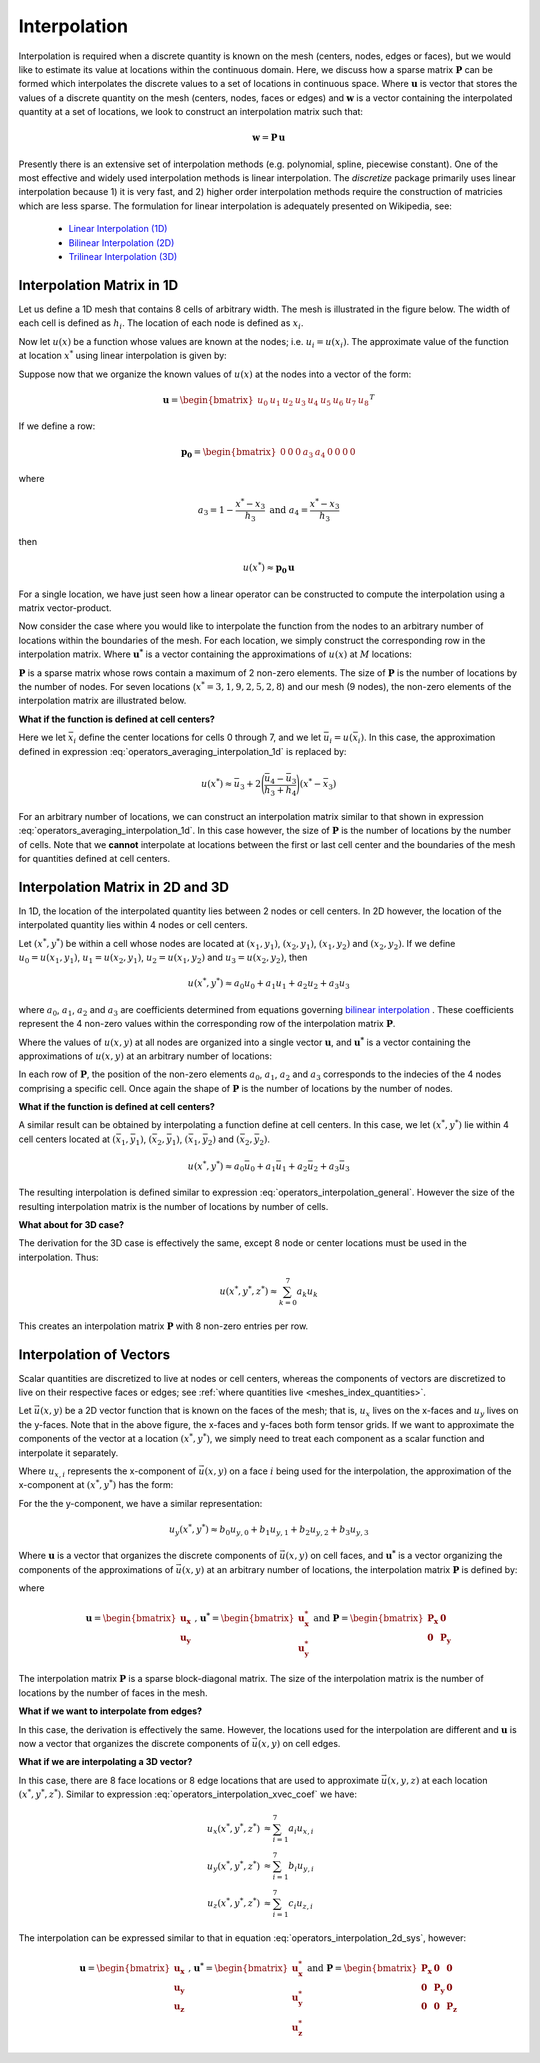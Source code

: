 .. _operators_interpolation:

Interpolation
*************

Interpolation is required when a discrete quantity is known on the mesh (centers, nodes, edges or faces),
but we would like to estimate its value at locations within the continuous domain.
Here, we discuss how a sparse matrix :math:`\boldsymbol{P}` can be formed which interpolates the discrete values to
a set of locations in continuous space. Where :math:`\boldsymbol{u}` is vector that stores
the values of a discrete quantity on the mesh (centers, nodes, faces or edges) and
:math:`\boldsymbol{w}` is a vector containing the interpolated quantity at a set of locations,
we look to construct an interpolation matrix such that:

.. math::
	\boldsymbol{w} = \boldsymbol{P \, u}

Presently there is an extensive set of interpolation methods (e.g. polynomial, spline, piecewise constant).
One of the most effective and widely used interpolation methods is linear interpolation.
The *discretize* package primarily uses linear interpolation because 1) it is very fast, and 2) higher order
interpolation methods require the construction of matricies which are less sparse.
The formulation for linear interpolation is adequately presented on Wikipedia, see:

	- `Linear Interpolation (1D) <https://en.wikipedia.org/wiki/Linear_interpolation>`__
	- `Bilinear Interpolation (2D) <https://en.wikipedia.org/wiki/Bilinear_interpolation>`__
	- `Trilinear Interpolation (3D) <https://en.wikipedia.org/wiki/Trilinear_interpolation>`__


Interpolation Matrix in 1D
==========================

Let us define a 1D mesh that contains 8 cells of arbitrary width.
The mesh is illustrated in the figure below. The width of each cell is
defined as :math:`h_i`. The location of each node is defined as :math:`x_i`.

.. image:: ../../images/interpolation_1d.png
    :align: center
    :width: 600

Now let :math:`u(x)` be a function whose values are known at the nodes;
i.e. :math:`u_i = u(x_i)`.
The approximate value of the function at location :math:`x^*` 
using linear interpolation is given by:

.. math::
	u(x^*) \approx u_3 + \Bigg ( \frac{u_4 - u_3}{h_3} \Bigg ) (x^* - x_3)
	:label: operators_averaging_interpolation_1d


Suppose now that we organize the known values of :math:`u(x)` at the nodes
into a vector of the form:

.. math::
	\boldsymbol{u} = \begin{bmatrix} u_0 & u_1 & u_2 & u_3 & u_4 & u_5 & u_6 & u_7 & u_8 \end{bmatrix}^T

If we define a row:

.. math::
	\boldsymbol{p_0} = \begin{bmatrix} 0 & 0 & 0 & a_3 & a_4 & 0 & 0 & 0 & 0 \end{bmatrix}

where

.. math::
	a_3 = 1 - \frac{x^* - x_3}{h_3} \;\;\;\;\; \textrm{and} \;\;\;\;\; a_4 = \frac{x^* - x_3}{h_3}

then

.. math::
	u(x^*) \approx \boldsymbol{p_0 \, u}

For a single location, we have just seen how a linear operator can be constructed to
compute the interpolation using a matrix vector-product.

Now consider the case where you would like to interpolate the function from the nodes to
an arbitrary number of locations within the boundaries of the mesh.
For each location, we simply construct the corresponding row in the interpolation matrix.
Where :math:`\boldsymbol{u^*}` is a vector containing the approximations of :math:`u(x)` at :math:`M`
locations:

.. math::
	\boldsymbol{u^*} \approx \boldsymbol{P\, u} \;\;\;\;\;\; \textrm{where} \;\;\;\;\;\;
	\boldsymbol{P} = \begin{bmatrix} \cdots \;\; \boldsymbol{p_0} \;\; \cdots \\
	\cdots \;\; \boldsymbol{p_1} \;\; \cdots \\ \vdots \\
	\cdots \, \boldsymbol{p_{M-1}} \, \cdots \end{bmatrix}
	:label: operators_averaging_interpolation_matrix

:math:`\boldsymbol{P}` is a sparse matrix whose rows contain a maximum of 2 non-zero elements.
The size of :math:`\boldsymbol{P}` is the number of locations by the number of nodes.
For seven locations (:math:`x^* = 3,1,9,2,5,2,8`) and our mesh (9 nodes),
the non-zero elements of the interpolation matrix are illustrated below.

.. image:: ../../images/interpolation_1d_sparse.png
    :align: center
    :width: 250


**What if the function is defined at cell centers?**

Here we let :math:`\bar{x}_i` define the center locations
for cells 0 through 7, and we let :math:`\bar{u}_i = u(\bar{x}_i)`.
In this case, the approximation defined in expression :eq:`operators_averaging_interpolation_1d` is replaced by:

.. math::
	u(x^*) \approx \bar{u}_3 + 2 \Bigg ( \frac{\bar{u}_4 - \bar{u}_3}{h_3 + h_4} \Bigg ) (x^* - \bar{x}_3)

For an arbitrary number of locations, we can construct an interpolation matrix similar to that shown
in expression :eq:`operators_averaging_interpolation_1d`. In this case however, the size of
:math:`\boldsymbol{P}` is the number of locations by the number of cells. Note that we **cannot**
interpolate at locations between the first or last cell center and the boundaries of the mesh
for quantities defined at cell centers.


Interpolation Matrix in 2D and 3D
=================================

In 1D, the location of the interpolated quantity lies between 2 nodes or cell centers.
In 2D however, the location of the interpolated quantity lies within 4 nodes or cell centers.

.. image:: ../../images/interpolation_2d.png
    :align: center
    :width: 300

Let :math:`(x^*, y^*)` be within a cell whose nodes are located at
:math:`(x_1, y_1)`, :math:`(x_2, y_1)`, :math:`(x_1, y_2)` and :math:`(x_2, y_2)`.
If we define :math:`u_0 = u(x_1, y_1)`, :math:`u_1 = u(x_2, y_1)`, :math:`u_2 = u(x_1, y_2)` and
:math:`u_3 = u(x_2, y_2)`, then

.. math::
	u(x^*, y^*) \approx a_0 u_0 + a_1 u_1 + a_2 u_2 + a_3 u_3

where :math:`a_0`, :math:`a_1`, :math:`a_2` and :math:`a_3` are coefficients determined from equations
governing `bilinear interpolation <https://en.wikipedia.org/wiki/Bilinear_interpolation>`__ .
These coefficients represent the 4 non-zero values within the corresponding row of the interpolation matrix :math:`\boldsymbol{P}`.

Where the values of :math:`u(x,y)` at all nodes are organized into a single vector :math:`\boldsymbol{u}`,
and :math:`\boldsymbol{u^*}` is a vector containing the approximations of :math:`u(x,y)` at an arbitrary number of locations:

.. math::
	\boldsymbol{u^*} \approx \boldsymbol{P\, u}
	:label: operators_interpolation_general

In each row of :math:`\boldsymbol{P}`, the position of the non-zero elements :math:`a_0`, :math:`a_1`, :math:`a_2` and :math:`a_3`
corresponds to the indecies of the 4 nodes comprising a specific cell.
Once again the shape of :math:`\boldsymbol{P}` is the number of locations by the number of nodes.

**What if the function is defined at cell centers?**

A similar result can be obtained by interpolating a function define at cell centers.
In this case, we let :math:`(x^*, y^*)` lie within 4 cell centers located at
:math:`(\bar{x}_1, \bar{y}_1)`, :math:`(\bar{x}_2, \bar{y}_1)`, :math:`(\bar{x}_1, \bar{y}_2)` and :math:`(\bar{x}_2, \bar{y}_2)`.

.. math::
	u(x^*, y^*) \approx a_0 \bar{u}_0 + a_1 \bar{u}_1 + a_2 \bar{u}_2 + a_3 \bar{u}_3

The resulting interpolation is defined similar to expression :eq:`operators_interpolation_general`.
However the size of the resulting interpolation matrix is the number of locations by number of cells.

**What about for 3D case?**

The derivation for the 3D case is effectively the same, except 8 node or center locations must
be used in the interpolation. Thus:

.. math::
	u(x^*, y^*, z^*) \approx \sum_{k=0}^7 a_k u_k

This creates an interpolation matrix :math:`\boldsymbol{P}` with 8 non-zero entries per row.

Interpolation of Vectors
========================

Scalar quantities are discretized to live at nodes or cell centers, whereas the
components of vectors are discretized to live on their respective faces or edges;
see :ref:`where quantities live <meshes_index_quantities>`. 

.. image:: ../../images/interpolation_2d_vectors.png
    :align: center
    :width: 600

Let :math:`\vec{u} (x,y)` be a 2D vector function that is known on the faces of the mesh;
that is, :math:`u_x` lives on the x-faces and :math:`u_y` lives on the y-faces. 
Note that in the above figure, the x-faces and y-faces both form tensor grids.
If we want to approximate the components of the vector at a location :math:`(x^*,y^*)`,
we simply need to treat each component as a scalar function and interpolate it separately.

Where :math:`u_{x,i}` represents the x-component of :math:`\vec{u} (x,y)` on a face :math:`i` being used for the interpolation,
the approximation of the x-component at :math:`(x^*, y^*)` has the form:

.. math::
	u_x(x^*, y^*) \approx a_0 u_{x,0} + a_1 u_{x,1} + a_2 u_{x,2} + a_3 u_{x,3}
	:label: operators_interpolation_xvec_coef

For the the y-component, we have a similar representation:

.. math::
	u_y(x^*, y^*) \approx b_0 u_{y,0} + b_1 u_{y,1} + b_2 u_{y,2} + b_3 u_{y,3}

Where :math:`\boldsymbol{u}` is a vector that organizes the discrete components of :math:`\vec{u} (x,y)` on cell faces,
and :math:`\boldsymbol{u^*}` is a vector organizing the components of the approximations of :math:`\vec{u}(x,y)` at an arbitrary number of locations,
the interpolation matrix :math:`\boldsymbol{P}` is defined by:

.. math::
	\boldsymbol{u^*} \approx \boldsymbol{P \, u}
	:label: operators_interpolation_2d_sys

where

.. math::
	\boldsymbol{u} = \begin{bmatrix} \boldsymbol{u_x} \\ \boldsymbol{u_y} \end{bmatrix}
	\;\;\textrm{,}\;\;\;\;
	\boldsymbol{u^*} = \begin{bmatrix} \boldsymbol{u_x^*} \\ \boldsymbol{u_y^*} \end{bmatrix}
	\;\;\;\;\textrm{and}\;\;\;\;
	\boldsymbol{P} = \begin{bmatrix} \boldsymbol{P_x} & \boldsymbol{0} \\ \boldsymbol{0} & \boldsymbol{P_y} \end{bmatrix}

The interpolation matrix :math:`\boldsymbol{P}` is a sparse block-diagonal matrix.
The size of the interpolation matrix is the number of locations by the number of faces in the mesh.

**What if we want to interpolate from edges?**

In this case, the derivation is effectively the same.
However, the locations used for the interpolation are different and
:math:`\boldsymbol{u}` is now a vector that organizes the discrete components of :math:`\vec{u} (x,y)` on cell edges.


**What if we are interpolating a 3D vector?**

In this case, there are 8 face locations or 8 edge locations that are used to approximate
:math:`\vec{u}(x,y,z)` at each location :math:`(x^*, y^*, z^*)`.
Similar to expression :eq:`operators_interpolation_xvec_coef` we have:

.. math::
	\begin{align}
	u_x(x^*, y^*, z^*) & \approx \sum_{i=1}^7 a_i u_{x,i} \\
	u_y(x^*, y^*, z^*) & \approx \sum_{i=1}^7 b_i u_{y,i} \\
	u_z(x^*, y^*, z^*) & \approx \sum_{i=1}^7 c_i u_{z,i}
	\end{align}

The interpolation can be expressed similar to that in equation :eq:`operators_interpolation_2d_sys`,
however:

.. math::
	\boldsymbol{u} = \begin{bmatrix} \boldsymbol{u_x} \\ \boldsymbol{u_y} \\ \boldsymbol{u_z} \end{bmatrix}
	\;\;\textrm{,}\;\;\;\;
	\boldsymbol{u^*} = \begin{bmatrix} \boldsymbol{u_x^*} \\ \boldsymbol{u_y^*} \\ \boldsymbol{u_z^*} \end{bmatrix}
	\;\;\;\;\textrm{and}\;\;\;\;
	\boldsymbol{P} = \begin{bmatrix} \boldsymbol{P_x} & \boldsymbol{0} & \boldsymbol{0} \\
	\boldsymbol{0} & \boldsymbol{P_y} & \boldsymbol{0} \\
	\boldsymbol{0} & \boldsymbol{0} & \boldsymbol{P_z} 
	\end{bmatrix}

